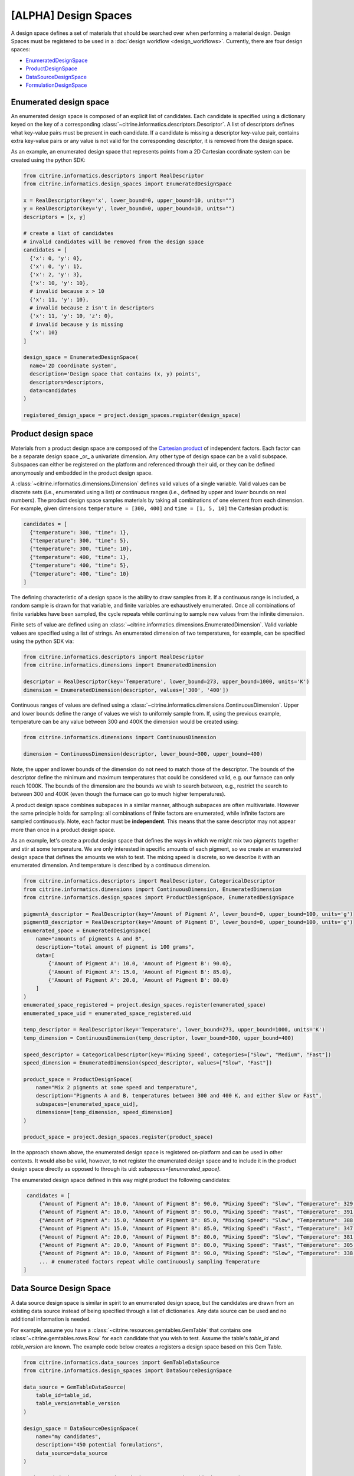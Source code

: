 [ALPHA] Design Spaces
=====================

A design space defines a set of materials that should be searched over when performing a material design.
Design Spaces must be registered to be used in a :doc:`design workflow <design_workflows>`.
Currently, there are four design spaces:

-  `EnumeratedDesignSpace <#enumerated-design-space>`__
-  `ProductDesignSpace <#product-design-space>`__
-  `DataSourceDesignSpace <#data-source-design-space>`__
-  `FormulationDesignSpace <#formulation-design-space>`__

Enumerated design space
-----------------------

An enumerated design space is composed of an explicit list of candidates.
Each candidate is specified using a dictionary keyed on the key of a corresponding :class:`~citrine.informatics.descriptors.Descriptor`.
A list of descriptors defines what key-value pairs must be present in each candidate.
If a candidate is missing a descriptor key-value pair, contains extra key-value pairs or any value is not valid for the corresponding descriptor, it is removed from the design space.

As an example, an enumerated design space that represents points from a 2D Cartesian coordinate system can be created using the python SDK:

.. code:: python

   from citrine.informatics.descriptors import RealDescriptor
   from citrine.informatics.design_spaces import EnumeratedDesignSpace

   x = RealDescriptor(key='x', lower_bound=0, upper_bound=10, units="")
   y = RealDescriptor(key='y', lower_bound=0, upper_bound=10, units="")
   descriptors = [x, y]

   # create a list of candidates
   # invalid candidates will be removed from the design space
   candidates = [
     {'x': 0, 'y': 0},
     {'x': 0, 'y': 1},
     {'x': 2, 'y': 3},
     {'x': 10, 'y': 10},
     # invalid because x > 10
     {'x': 11, 'y': 10},
     # invalid because z isn't in descriptors
     {'x': 11, 'y': 10, 'z': 0},
     # invalid because y is missing
     {'x': 10}
   ]

   design_space = EnumeratedDesignSpace(
     name='2D coordinate system',
     description='Design space that contains (x, y) points',
     descriptors=descriptors,
     data=candidates
   )

   registered_design_space = project.design_spaces.register(design_space)

Product design space
--------------------

Materials from a product design space are composed of the `Cartesian product`_ of independent factors.
Each factor can be a separate design space _or_ a univariate dimension.
Any other type of design space can be a valid subspace.
Subspaces can either be registered on the platform and referenced through their uid, or they can be defined anonymously and embedded in the product design space.

A :class:`~citrine.informatics.dimensions.Dimension` defines valid values of a single variable.
Valid values can be discrete sets (i.e., enumerated using a list) or continuous ranges (i.e., defined by upper and lower bounds on real numbers).
The product design space samples materials by taking all combinations of one element from each dimension.
For example, given dimensions ``temperature = [300, 400]`` and ``time = [1, 5, 10]`` the Cartesian product is:

.. _`Cartesian product`: https://en.wikipedia.org/wiki/Cartesian_product

.. code:: python

   candidates = [
     {"temperature": 300, "time": 1},
     {"temperature": 300, "time": 5},
     {"temperature": 300, "time": 10},
     {"temperature": 400, "time": 1},
     {"temperature": 400, "time": 5},
     {"temperature": 400, "time": 10}
   ]

The defining characteristic of a design space is the ability to draw samples from it.
If a continuous range is included, a random sample is drawn for that variable, and finite variables are exhaustively enumerated.
Once all combinations of finite variables have been sampled, the cycle repeats while continuing to sample new values from the infinite dimension.

Finite sets of value are defined using an :class:`~citrine.informatics.dimensions.EnumeratedDimension`.
Valid variable values are specified using a list of strings.
An enumerated dimension of two temperatures, for example, can be specified using the python SDK via:

.. code:: python

   from citrine.informatics.descriptors import RealDescriptor
   from citrine.informatics.dimensions import EnumeratedDimension

   descriptor = RealDescriptor(key='Temperature', lower_bound=273, upper_bound=1000, units='K')
   dimension = EnumeratedDimension(descriptor, values=['300', '400'])

Continuous ranges of values are defined using a :class:`~citrine.informatics.dimensions.ContinuousDimension`.
Upper and lower bounds define the range of values we wish to uniformly sample from.
If, using the previous example, temperature can be any value between 300 and 400K the dimension would be created using:

.. code:: python

   from citrine.informatics.dimensions import ContinuousDimension

   dimension = ContinuousDimension(descriptor, lower_bound=300, upper_bound=400)

Note, the upper and lower bounds of the dimension do not need to match those of the descriptor.
The bounds of the descriptor define the minimum and maximum temperatures that could be considered valid, e.g. our furnace can only reach 1000K.
The bounds of the dimension are the bounds we wish to search between, e.g., restrict the search to between 300 and 400K (even though the furnace can go to much higher temperatures).

A product design space combines subspaces in a similar manner, although subspaces are often multivariate.
However the same principle holds for sampling: all combinations of finite factors are enumerated, while infinite factors are sampled continuously.
Note, each factor must be **independent**.
This means that the same descriptor may not appear more than once in a product design space.

As an example, let's create a produt design space that defines the ways in which we might mix two pigments together and stir at some temperature.
We are only interested in specific amounts of each pigment, so we create an enumerated design space that defines the amounts we wish to test.
The mixing speed is discrete, so we describe it with an enumerated dimension.
And temperature is described by a continuous dimension.

.. code:: python

    from citrine.informatics.descriptors import RealDescriptor, CategoricalDescriptor
    from citrine.informatics.dimensions import ContinuousDimension, EnumeratedDimension
    from citrine.informatics.design_spaces import ProductDesignSpace, EnumeratedDesignSpace

    pigmentA_descriptor = RealDescriptor(key='Amount of Pigment A', lower_bound=0, upper_bound=100, units='g')
    pigmentB_descriptor = RealDescriptor(key='Amount of Pigment B', lower_bound=0, upper_bound=100, units='g')
    enumerated_space = EnumeratedDesignSpace(
        name="amounts of pigments A and B",
        description="total amount of pigment is 100 grams",
        data=[
            {'Amount of Pigment A': 10.0, 'Amount of Pigment B': 90.0},
            {'Amount of Pigment A': 15.0, 'Amount of Pigment B': 85.0},
            {'Amount of Pigment A': 20.0, 'Amount of Pigment B': 80.0}
        ]
    )
    enumerated_space_registered = project.design_spaces.register(enumerated_space)
    enumerated_space_uid = enumerated_space_registered.uid

    temp_descriptor = RealDescriptor(key='Temperature', lower_bound=273, upper_bound=1000, units='K')
    temp_dimension = ContinuousDimension(temp_descriptor, lower_bound=300, upper_bound=400)

    speed_descriptor = CategoricalDescriptor(key='Mixing Speed', categories=["Slow", "Medium", "Fast"])
    speed_dimension = EnumeratedDimension(speed_descriptor, values=["Slow", "Fast"])

    product_space = ProductDesignSpace(
        name="Mix 2 pigments at some speed and temperature",
        description="Pigments A and B, temperatures between 300 and 400 K, and either Slow or Fast",
        subspaces=[enumerated_space_uid],
        dimensions=[temp_dimension, speed_dimension]
    )

    product_space = project.design_spaces.register(product_space)

In the approach shown above, the enumerated design space is registered on-platform and can be used in other contexts.
It would also be valid, however, to not register the enumerated design space and to include it in the product design space directly as opposed to through its uid: `subspaces=[enumerated_space]`.

The enumerated design space defined in this way might product the following candidates:

.. code:: python

    candidates = [
        {"Amount of Pigment A": 10.0, "Amount of Pigment B": 90.0, "Mixing Speed": "Slow", "Temperature": 329.1356},
        {"Amount of Pigment A": 10.0, "Amount of Pigment B": 90.0, "Mixing Speed": "Fast", "Temperature": 391.5329},
        {"Amount of Pigment A": 15.0, "Amount of Pigment B": 85.0, "Mixing Speed": "Slow", "Temperature": 388.2350},
        {"Amount of Pigment A": 15.0, "Amount of Pigment B": 85.0, "Mixing Speed": "Fast", "Temperature": 347.9817},
        {"Amount of Pigment A": 20.0, "Amount of Pigment B": 80.0, "Mixing Speed": "Slow", "Temperature": 381.8395},
        {"Amount of Pigment A": 20.0, "Amount of Pigment B": 80.0, "Mixing Speed": "Fast", "Temperature": 305.8001},
        {"Amount of Pigment A": 10.0, "Amount of Pigment B": 90.0, "Mixing Speed": "Slow", "Temperature": 338.1545},
        ... # enumerated factors repeat while continuously sampling Temperature
   ]

Data Source Design Space
------------------------

A data source design space is similar in spirit to an enumerated design space, but the candidates are drawn from an existing data source instead of being specified through a list of dictionaries.
Any data source can be used and no additional information is needed.

For example, assume you have a :class:`~citrine.resources.gemtables.GemTable` that contains one
:class:`~citrine.gemtables.rows.Row` for each candidate that you wish to test.
Assume the table's `table_id` and `table_version` are known.
The example code below creates a registers a design space based on this Gem Table.

.. code:: python

    from citrine.informatics.data_sources import GemTableDataSource
    from citrine.informatics.design_spaces import DataSourceDesignSpace

    data_source = GemTableDataSource(
        table_id=table_id,
        table_version=table_version
    )

    design_space = DataSourceDesignSpace(
        name="my candidates",
        description="450 potential formulations",
        data_source=data_source
    )

    registered_design_space = project.design_spaces.register(design_space)

Formulation Design Space
------------------------

A formulation design space defines the set of formulations that can be produced from a given set of ingredient names, labels, and constraints.
Ingredient names are specified as a set of strings, each mapping to a unique ingredient in a design space.
For example, ``{"water","salt"}`` may be the set of names for a design space with two ingredients.
Labels provide a way to map a string to a set of ingredient names.
For example, salt can be labelled as a solute by specifying the mapping ``{"solute": {"salt"}}``.
An ingredient may be given multiple labels, and an ingredient will always be given all applicable labels when present in a formulation.

Constraints restrict the total number or fractional amount of ingredients in formulations sampled from the design space.
There are three types of constraint that can be specified as part of a formulation design space:

- :class:`~citrine.informatics.constraints.ingredient_count_constraint.IngredientCountConstraint` constrains the total number of ingredients in a formulation.
  At least one constraint on the total number of ingredients is required.
  Formulation design spaces without this constraint will fail validation.
  Additional ingredient count constraints may specify a label.
  If specified, only ingredients with the given label count towards the constraint total.
  This could be used, for example, to constrain the total number of solutes in a formulation without constraining the number of solvents.
- :class:`~citrine.informatics.constraints.ingredient_fraction_constraint.IngredientFractionConstraint` restricts the fractional amount of a single formulation ingredient between minimum and maximum bounds.
- :class:`~citrine.informatics.constraints.label_fraction_constraint.LabelFractionConstraint` places minimum and maximum bounds on the sum of fractional amounts of ingredients that have a specified label.
  This could be used, for example, to ensure the total fraction of ingredients labeled as solute is within a given range.

All minimum and maximum bounds for these three formulation constraints are inclusive.

:class:`~citrine.informatics.constraints.ingredient_fraction_constraint.IngredientFractionConstraint` and :class:`~citrine.informatics.constraints.label_fraction_constraint.LabelFractionConstraint` also have an ``is_required`` flag.
By default ``is_required == True``, indicating that ingredient and label fractions unconditionally must be within the minimum and maximum bound defined by the constraint.
If set to ``False``, the fractional amount may be either zero or within the specified bounds.
In other words, the fractional amount is restricted to the specified bounds *only* when the formulations contains the constrained ingredient (for ingredient fraction constraints) or any ingredient with the given label (for label fraction constraints).
Setting ``is_required`` to ``False`` effectively adds 0 as a valid value.

Formulation design spaces define an inherent ``resolution`` for formulations sampled from the domain.
This resolution defines the minimum step size between consecutive formulations sampled from the space.
Resolution does not impose a grid over fractional ingredient amounts.
Instead, it provides a way to specify the characteristic length scale for the problem.
The resolution should be set to the minimum change in fractional ingredient amount that can be expected to make a difference in your problem.
The default resolution is 0.01, which means that at least one ingredient fraction will differ by at least 0.01 between consecutive candidates sampled from the formulation design space.

Formulations sampled from the design space are stored using the :class:`~citrine.informatics.descriptors.FormulationDescriptor` passed to the design space when it is configured.
Each formulation contains two pieces of information: a recipe and a collection of ingredient labels.
Each recipe can be thought of as a map from ingredient name to its fractional amount, e.g., ``{"water": 0.99, "salt": 0.01}``.
Ingredient fractions in recipes sampled from a formulation design space will always sum to 1.
Label information defines which labels are applied to each ingredient in the recipe.
These labels will always be a subset of all labels from the design space.

The following demonstrates how to create a formulation design space of saline solutions containing three ingredients: water, salt, and boric acid (a common antiseptic).
We will require that formulations contain 2 ingredients, that no more than 1 solute is present, and that the total fraction of water is between 0.95 and 0.99.

.. code:: python

  from citrine.informatics.descriptors import FormulationDescriptor
  from citrine.informatics.design_spaces import FormulationDesignSpace
  from citrine.informatics.constraints import IngredientCountConstraint, IngredientFractionConstraint

  # define a descriptor to store formulations
  descriptor = FormulationDescriptor("saline solution")

  # set of unique ingredient names
  ingredients = {"water", "salt", "boric acid"}

  # labels for each ingredient
  labels = {
    "solute": {"water"},
    "solvent": {"salt", "boric acid"}
  }

  # constraints on formulations emitted from the design space
  constraints = {
    IngredientCountConstraint(descriptor, min=2, max=2),
    IngredientCountConstraint(descriptor, label="solute", min=1, max=1),
    IngredientFractionConstraint(descriptor, ingredient="water", min=0.95, max=0.99)
  }

  design_space = FormulationDesignSpace(
    name = "Saline solution design space",
    description = "Composes formulations from water, salt, and boric acid",
    ingredients = ingredients,
    labels = labels,
    constraints = constraints
  )

  registered_design_space = project.design_spaces.register(design_space)
